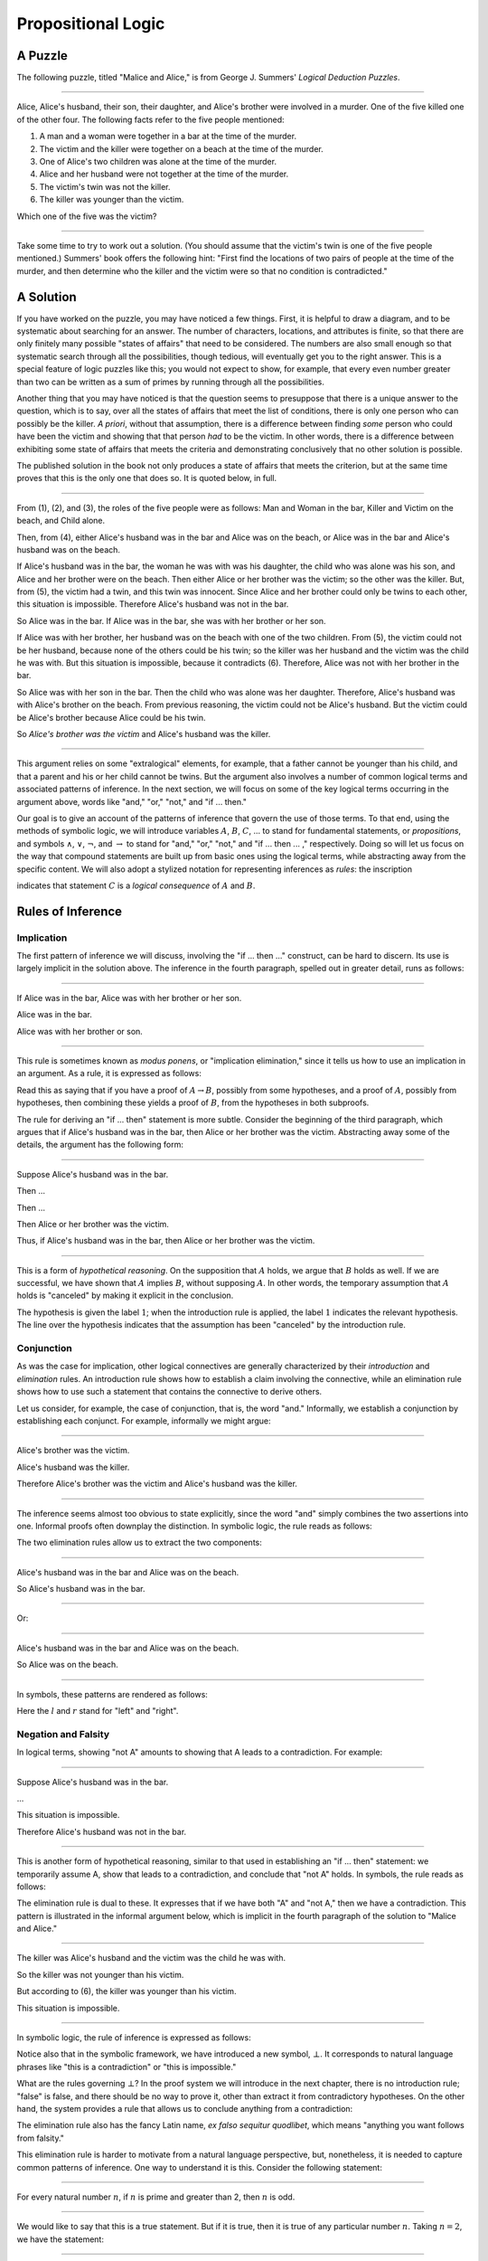.. _propositional_logic:

Propositional Logic
===================

A Puzzle
--------

The following puzzle, titled "Malice and Alice," is from George J. Summers' *Logical Deduction Puzzles*.

----

Alice, Alice's husband, their son, their daughter, and Alice's brother were involved in a murder. One of the five killed one of the other four. The following facts refer to the five people mentioned:

#. A man and a woman were together in a bar at the time of the murder.
#. The victim and the killer were together on a beach at the time of the murder.
#. One of Alice's two children was alone at the time of the murder.
#. Alice and her husband were not together at the time of the murder.
#. The victim's twin was not the killer.
#. The killer was younger than the victim.

Which one of the five was the victim?

----

Take some time to try to work out a solution. (You should assume that the victim's twin is one of the five people mentioned.) Summers' book offers the following hint: "First find the locations of two pairs of people at the time of the murder, and then determine who the killer and the victim were so that no condition is contradicted."

A Solution
----------

If you have worked on the puzzle, you may have noticed a few things. First, it is helpful to draw a diagram, and to be systematic about searching for an answer. The number of characters, locations, and attributes is finite, so that there are only finitely many possible "states of affairs" that need to be considered. The numbers are also small enough so that systematic search through all the possibilities, though tedious, will eventually get you to the right answer. This is a special feature of logic puzzles like this; you would not expect to show, for example, that every even number greater than two can be written as a sum of primes by running through all the possibilities.

Another thing that you may have noticed is that the question seems to presuppose that there is a unique answer to the question, which is to say, over all the states of affairs that meet the list of conditions, there is only one person who can possibly be the killer. *A priori*, without that assumption, there is a difference between finding *some* person who could have been the victim and showing that that person *had* to be the victim. In other words, there is a difference between exhibiting some state of affairs that meets the criteria and demonstrating conclusively that no other solution is possible.

The published solution in the book not only produces a state of affairs that meets the criterion, but at the same time proves that this is the only one that does so. It is quoted below, in full.

----

From (1), (2), and (3), the roles of the five people were as follows: Man and Woman in the bar, Killer and Victim on the beach, and Child alone.

Then, from (4), either Alice's husband was in the bar and Alice was on the beach, or Alice was in the bar and Alice's husband was on the beach.

If Alice's husband was in the bar, the woman he was with was his daughter, the child who was alone was his son, and Alice and her brother were on the beach. Then either Alice or her brother was the victim; so the other was the killer. But, from (5), the victim had a twin, and this twin was innocent. Since Alice and her brother could only be twins to each other, this situation is impossible. Therefore Alice's husband was not in the bar.

So Alice was in the bar. If Alice was in the bar, she was with her brother or her son.

If Alice was with her brother, her husband was on the beach with one of the two children. From (5), the victim could not be her husband, because none of the others could be his twin; so the killer was her husband and the victim was the child he was with. But this situation is impossible, because it contradicts (6). Therefore, Alice was not with her brother in the bar.

So Alice was with her son in the bar. Then the child who was alone was her daughter. Therefore, Alice's husband was with Alice's brother on the beach. From previous reasoning, the victim could not be Alice's husband. But the victim could be Alice's brother because Alice could be his twin.

So *Alice's brother was the victim* and Alice's husband was the killer.

----

This argument relies on some "extralogical" elements, for example, that a father cannot be younger than his child, and that a parent and his or her child cannot be twins. But the argument also involves a number of common logical terms and associated patterns of inference. In the next section, we will focus on some of the key logical terms occurring in the argument above, words like "and," "or," "not," and "if ... then."

Our goal is to give an account of the patterns of inference that govern the use of those terms. To that end, using the methods of symbolic logic, we will introduce variables :math:`A`, :math:`B`, :math:`C`, ... to stand for fundamental statements, or *propositions*, and symbols :math:`\wedge`, :math:`\vee`, :math:`\neg`, and :math:`\to` to stand for "and," "or," "not," and "if ... then ... ," respectively. Doing so will let us focus on the way that compound statements are built up from basic ones using the logical terms, while abstracting away from the specific content. We will also adopt a stylized notation for representing inferences as *rules*: the inscription

.. raw:: html

   <img src="_static/propositional_logic.1.png">

.. raw:: latex

   \begin{center}
   \AXM{A}
   \AXM{B}
   \BIM{C}
   \DP
   \end{center}

indicates that statement :math:`C` is a *logical consequence* of :math:`A` and :math:`B`.

Rules of Inference
------------------

Implication
~~~~~~~~~~~

The first pattern of inference we will discuss, involving the "if ... then ..." construct, can be hard to discern. Its use is largely implicit in the solution above. The inference in the fourth paragraph, spelled out in greater detail, runs as follows:

----

If Alice was in the bar, Alice was with her brother or her son.

Alice was in the bar.

Alice was with her brother or son.

----

This rule is sometimes known as *modus ponens*, or "implication elimination," since it tells us how to use an implication in an argument. As a rule, it is expressed as follows:

.. raw:: html

   <img src="_static/propositional_logic.2.png">

.. raw:: latex

   \begin{center}
   \AXM{A \to B}
   \AXM{A}
   \RLM{\mathord{\to}\mathrm{E}}
   \BIM{B}
   \DP
   \end{center}

Read this as saying that if you have a proof of :math:`A \to B`, possibly from some hypotheses, and a proof of :math:`A`, possibly from hypotheses, then combining these yields a proof of :math:`B`, from the hypotheses in both subproofs.

The rule for deriving an "if ... then" statement is more subtle. Consider the beginning of the third paragraph, which argues that if Alice's husband was in the bar, then Alice or her brother was the victim. Abstracting away some of the details, the argument has the following form:

----

Suppose Alice's husband was in the bar.

Then ...

Then ...

Then Alice or her brother was the victim.

Thus, if Alice's husband was in the bar, then Alice or her brother was the victim.

----

This is a form of *hypothetical reasoning*. On the supposition that :math:`A` holds, we argue that :math:`B` holds as well. If we are successful, we have shown that :math:`A` implies :math:`B`, without supposing :math:`A`. In other words, the temporary assumption that :math:`A` holds is "canceled" by making it explicit in the conclusion.

.. raw:: html

   <img src="_static/propositional_logic.3.png">

.. raw:: latex

   \begin{center}
   \AXM{}
   \RLM{1}
   \UIM{A}
   \noLine
   \UIM{\vdots}
   \noLine
   \UIM{B}
   \RLM{1 \; \; \mathord{\to}\mathrm{I}}
   \UIM{A \to B}
   \DP
   \end{center}

The hypothesis is given the label :math:`1`; when the introduction rule is applied, the label :math:`1` indicates the relevant hypothesis. The line over the hypothesis indicates that the assumption has been "canceled" by the introduction rule.

Conjunction
~~~~~~~~~~~

As was the case for implication, other logical connectives are generally characterized by their *introduction* and *elimination* rules. An introduction rule shows how to establish a claim involving the connective, while an elimination rule shows how to use such a statement that contains the connective to derive others.

Let us consider, for example, the case of conjunction, that is, the word "and." Informally, we establish a conjunction by establishing each conjunct. For example, informally we might argue:

----

Alice's brother was the victim.

Alice's husband was the killer.

Therefore Alice's brother was the victim and Alice's husband was the killer.

----

The inference seems almost too obvious to state explicitly, since the word "and" simply combines the two assertions into one. Informal proofs often downplay the distinction. In symbolic logic, the rule reads as follows:

.. raw:: html

   <img src="_static/propositional_logic.4.png">

.. raw:: latex

   \begin{center}
   \AXM{A}
   \AXM{B}
   \RLM{\mathord{\wedge}\mathrm{I}}
   \BIM{A \wedge B}
   \DP
   \end{center}

The two elimination rules allow us to extract the two components:

----

Alice's husband was in the bar and Alice was on the beach.

So Alice's husband was in the bar.

----

Or:

----

Alice's husband was in the bar and Alice was on the beach.

So Alice was on the beach.

----

In symbols, these patterns are rendered as follows:

.. raw:: html

   <img src="_static/propositional_logic.5.png">

.. raw:: latex

   \begin{center}
   \AXM{A \wedge B}
   \RLM{\mathord{\wedge}\mathrm{E_l}}
   \UIM{A}
   \DP
   \quad
   \AXM{A \wedge B}
   \RLM{\mathord{\wedge}\mathrm{E_r}}
   \UIM{B}
   \DP
   \end{center}

Here the :math:`l` and :math:`r` stand for "left" and "right".

Negation and Falsity
~~~~~~~~~~~~~~~~~~~~

In logical terms, showing "not A" amounts to showing that A leads to a contradiction. For example:

----

Suppose Alice's husband was in the bar.

...

This situation is impossible.

Therefore Alice's husband was not in the bar.

----

This is another form of hypothetical reasoning, similar to that used in establishing an "if ... then" statement: we temporarily assume A, show that leads to a contradiction, and conclude that "not A" holds. In symbols, the rule reads as follows:

.. raw:: html

   <img src="_static/propositional_logic.6.png">

.. raw:: latex

   \begin{center}
   \AXM{}
   \RLM{1}
   \UIM{A}
   \noLine
   \UIM{\vdots}
   \noLine
   \UIM{\bot}
   \RLM{1 \; \; \neg \mathrm{I}}
   \UIM{\neg A}
   \DP
   \end{center}

The elimination rule is dual to these. It expresses that if we have both "A" and "not A," then we have a contradiction. This pattern is illustrated in the informal argument below, which is implicit in the fourth paragraph of the solution to "Malice and Alice."

----

The killer was Alice's husband and the victim was the child he was with.

So the killer was not younger than his victim.

But according to (6), the killer was younger than his victim.

This situation is impossible.

----

In symbolic logic, the rule of inference is expressed as follows:

.. raw:: html

   <img src="_static/propositional_logic.7.png">

.. raw:: latex

   \begin{center}
   \AXM{\neg A}
   \AXM{A}
   \RLM{\neg \mathrm{E}}
   \BIM{\bot}
   \DP
   \end{center}

Notice also that in the symbolic framework, we have introduced a new symbol, :math:`\bot`. It corresponds to natural language phrases like "this is a contradiction" or "this is impossible."

What are the rules governing :math:`\bot`? In the proof system we will introduce in the next chapter, there is no introduction rule; "false" is false, and there should be no way to prove it, other than extract it from contradictory hypotheses. On the other hand, the system provides a rule that allows us to conclude anything from a contradiction:

.. raw:: html

   <img src="_static/propositional_logic.8.png">

.. raw:: latex

   \begin{center}
   \AXM{\bot}
   \RLM{\bot \mathrm{E}}
   \UIM{A}
   \DP
   \end{center}

The elimination rule also has the fancy Latin name, *ex falso sequitur quodlibet*, which means "anything you want follows from falsity."

This elimination rule is harder to motivate from a natural language perspective, but, nonetheless, it is needed to capture common patterns of inference. One way to understand it is this. Consider the following statement:

----

For every natural number :math:`n`, if :math:`n` is prime and greater than 2, then :math:`n` is odd.

----

We would like to say that this is a true statement. But if it is true, then it is true of any particular number :math:`n`. Taking :math:`n = 2`, we have the statement:

----

If 2 is prime and greater than 2, then 2 is odd.

----

In this conditional statement, both the antecedent and consequent are false. The fact that we are committed to saying that this statement is true shows that we should be able to prove, one way or another, that the statement 2 is odd follows from the false statement that 2 is prime and greater than 2. The *ex falso* neatly encapsulates this sort of
inference.

Notice that if we define :math:`\neg A` to be :math:`A \to \bot`, then the rules for negation introduction and elimination are nothing more than implication introduction and elimination, respectively. We can think of :math:`\neg A` expressed colorfully by saying "if :math:`A` is true, then pigs have wings," where "pigs have wings" stands for :math:`\bot`.

Having introduced a symbol for "false," it is only fair to introduce a symbol for "true." In contrast to "false," "true" has no elimination rule, only an introduction rule:

.. raw:: html

   <img src="_static/propositional_logic.8b.png">

.. raw:: latex

   \begin{prooftree}
   \AXM{}
   \UIM{\top}
   \end{prooftree}

Put simply, "true" is true.

Disjunction
~~~~~~~~~~~

The introduction rules for disjunction, otherwise known as "or," are straightforward. For example, the claim that condition (3) is met in the proposed solution can be justified as follows:

----

Alice's daughter was alone at the time of the murder.

Therefore, either Alice's daughter was alone at the time of the murder, or Alice's son was alone at the time of the murder.

----

In symbolic terms, the two introduction rules are as follows:

.. raw:: html

   <img src="_static/propositional_logic.9.png">

.. raw:: latex

   \begin{center}
   \AXM{A}
   \RLM{\mathord{\vee}\mathrm{I_l}}
   \UIM{A \vee B}
   \DP
   \quad
   \AXM{B}
   \RLM{\mathord{\vee}\mathrm{I_r}}
   \UIM{A \vee B}
   \DP
   \end{center}

Here, again, the :math:`l` and :math:`r` stand for "left" and "right".

The disjunction elimination rule is trickier, but it represents a natural form of case-based hypothetical reasoning. The instances that occur in the solution to "Malice and Alice" are all special cases of this rule, so it will be helpful to make up a new example to illustrate the general phenomenon. Suppose, in the argument above, we had established that either Alice's brother or her son was in the bar, and we wanted to argue for the conclusion that her husband was on the beach. One option is to argue by cases: first, consider the case that her brother was in the bar, and argue for the conclusion on the basis of that assumption; then consider the case that her son was in the bar, and argue for the same conclusion, this time on the basis of the second assumption. Since the two cases are exhaustive, if we know that the conclusion holds in each case, we know that it holds outright. The pattern looks something like this:

----

Either Alice's brother was in the bar, or Alice's son was in the bar.

Suppose, in the first case, that her brother was in the bar. Then ... Therefore, her husband was on the beach.

On the other hand, suppose her son was in the bar. In that case, ... Therefore, in this case also, her husband was on the beach.

Either way, we have established that her husband was on the beach.

----

In symbols, this pattern is expressed as follows:

.. raw:: html

   <img src="_static/propositional_logic.10.png">

.. raw:: latex

   \begin{center}
   \AXM{A \vee B}
   \AXM{}
   \RLM{1}
   \UIM{A}
   \noLine
   \UIM{\vdots}
   \noLine
   \UIM{C}
   \AXM{}
   \RLM{1}
   \UIM{B}
   \noLine
   \UIM{\vdots}
   \noLine
   \UIM{C}
   \RLM{1 \; \; \mathord{\vee}\mathrm{E}}
   \TIM{C}
   \DP
   \end{center}

What makes this pattern confusing is that it requires two instances of nested hypothetical reasoning: in the first block of parentheses, we temporarily assume :math:`A`, and in the second block, we temporarily assume :math:`B`. When the dust settles, we have established :math:`C` outright.

There is another pattern of reasoning that is commonly used with "or,"
as in the following example:

----

Either Alice's husband was in the bar, or Alice was in the bar.

Alice's husband was not in the bar.

So Alice was in the bar.

----

In symbols, we would render this rule as follows:

.. raw:: html

   <img src="_static/propositional_logic.11.png">

.. raw:: latex

   \begin{center}
   \AXM{A \vee B}
   \AXM{\neg A}
   \BIM{B}
   \DP
   \end{center}

We will see in the next chapter that it is possible to *derive* this rule from the others. As a result, we will *not* take this to be a fundamental rule of inference in our system.

If and only if
~~~~~~~~~~~~~~

In mathematical arguments, it is common to say of two statements, :math:`A` and :math:`B`, that ":math:`A` holds if and only if :math:`B` holds." This assertion is sometimes abbreviated ":math:`A` iff :math:`B`," and means simply that :math:`A` implies :math:`B` and :math:`B` implies :math:`A`. It is not essential that we introduce a new symbol into our logical language to model this connective, since the statement can be expressed, as we just did, in terms of "implies" and "and." But notice that the length of the expression doubles because :math:`A` and :math:`B` are each repeated. The logical abbreviation is therefore convenient, as well as natural.

The conditions of "Malice and Alice" imply that Alice is in the bar if and only if Alice's husband is on the beach. Such a statement is established by arguing for each implication in turn:

----

I claim that Alice is in the bar if and only if Alice's husband is on the beach.

To see this, first suppose that Alice is in the bar.

Then ...

Hence Alice's husband is on the beach.

Conversely, suppose Alice's husband is on the beach.

Then ...

Hence Alice is in the bar.

----

Notice that with this example, we have varied the form of presentation, stating the conclusion first, rather than at the end of the argument. This kind of "signposting" is common in informal arguments, in that is helps guide the reader's expectations and foreshadow where the argument is going. The fact that formal systems of deduction do not generally model such nuances marks a difference between formal and informal arguments, a topic we will return to below.

The introduction is modeled in natural deduction as follows:

.. raw:: html

   <img src="_static/propositional_logic.12.png">

.. raw:: latex

   \begin{center}
   \AXM{}
   \RLM{1}
   \UIM{A}
   \noLine
   \UIM{\vdots}
   \noLine
   \UIM{B}
   \AXM{}
   \RLM{1}
   \UIM{B}
   \noLine
   \UIM{\vdots}
   \noLine
   \UIM{A}
   \RLM{1 \; \; \liff \mathrm{I}}
   \BIM{A \liff B}
   \DP
   \end{center}

The elimination rules for iff are unexciting. In informal language, here is the "left" rule:

----

Alice is in the bar if and only if Alice's husband is on the beach.

Alice is in the bar.

Hence, Alice's husband is on the beach.

----

The "right" rule simply runs in the opposite direction.

----

Alice is in the bar if and only if Alice's husband is on the beach.

Alice's husband is on the beach.

Hence, Alice is in the bar.

----

Rendered in natural deduction, the rules are as follows:

.. raw:: html

   <img src="_static/propositional_logic.13.png">

.. raw:: latex

   \begin{center}
   \AXM{A \liff B}
   \AXM{A}
   \RLM{\liff \mathrm{E}_l}
   \BIM{B}
   \DP
   \quad
   \AXM{A \liff B}
   \AXM{B}
   \RLM{\liff \mathrm{E}_r}
   \BIM{A}
   \DP
   \end{center}

Proof by Contradiction
~~~~~~~~~~~~~~~~~~~~~~

We saw an example of an informal argument that implicitly uses the introduction rule for negation:

----

Suppose Alice's husband was in the bar.

...

This situation is impossible.

Therefore Alice's husband was not in the bar.

----

Consider the following argument:

----

Suppose Alice's husband was not on the beach.

...

This situation is impossible.

Therefore Alice's husband was on the beach.

----

At first glance, you might think this argument follows the same pattern as the one before. But a closer look should reveal a difference: in the first argument, a negation is *introduced* into the conclusion, whereas in the second, it is *eliminated* from the hypothesis. Using negation introduction to close the second argument would yield the conclusion "It is not the case that Alice's husband was not on the beach." The rule of inference that replaces the conclusion with the positive statement that Alice's husband *was* on the beach is called a *proof by contradiction*. (It also has a fancy name, *reductio ad absurdum*, "reduction to an absurdity.")

It may be hard to see the difference between the two rules, because we commonly take the statement "Alice's husband was not not on the beach" to be a roundabout and borderline ungrammatical way of saying that Alice's husband was on the beach. Indeed, the rule is equivalent to adding an axiom that says that for every statement A, "not not A" is equivalent to A.

There is a style of doing mathematics known as "constructive mathematics" that denies the equivalence of "not not A" and A. Constructive arguments tend to have much better computational interpretations; a proof that something is true should provide explicit evidence that the statement is true, rather than evidence that it can't possibly be false. We will discuss constructive reasoning in a later chapter. Nonetheless, proof by contradiction is used extensively in contemporary mathematics, and so, in the meanwhile, we will use proof by contradiction freely as one of our basic rules.

In natural deduction, proof by contradiction is expressed by the following pattern:

.. raw:: html

   <img src="_static/propositional_logic.14.png">

.. raw:: latex

   \begin{prooftree}
   \AXM{}
   \RLM{1}
   \UIM{\neg A}
   \noLine
   \UIM{\vdots}
   \noLine
   \UIM{\bot}
   \RLM{\mathrm{RAA}, 1}
   \UIM{A}
   \end{prooftree}

The assumption :math:`\neg A` is canceled at the final inference.

The Language of Propositional Logic
-----------------------------------

The language of propositional logic starts with symbols :math:`A`, :math:`B`, :math:`C`, ... which are intended to range over basic assertions, or propositions, which can be true or false. Compound expressions are built up using parentheses and the logical symbols introduced in the last section. For example,

.. math::

   ((A \wedge (\neg B)) \to \neg (C \vee D))

is an example of a propositional formula.

When writing expressions in symbolic logic, we will adopt an order of operations which allows us to drop superfluous parentheses. When parsing an expression:

-  Negation binds most tightly.
-  Then, conjunctions and disjunctions bind from right to left.
-  Finally, implications and bi-implications bind from right to left.

So, for example, the expression :math:`\neg A \vee B \to C \wedge D` is understood as :math:`((\neg A) \vee B) \to (C \wedge D)`.

For example, suppose we assign the following variables:

-  :math:`A`: Alice's husband was in the bar
-  :math:`B`: Alice was on the beach
-  :math:`C`: Alice was in the bar
-  :math:`D`: Alice's husband was on the beach

Then the statement "either Alice's husband was in the bar and Alice was on the beach, or Alice was in the bar and Alice's husband was on the beach" would be rendered as

.. math::

   (A \wedge B) \vee (C \wedge D).

Sometimes the appropriate translation is not so straightforward, however. Because natural language is more flexible and nuanced, a degree of abstraction and regimentation is needed to carry out the translation. Sometimes different translations are arguably reasonable. In happy situations, alternative translations will be logically equivalent, in the sense that one can derive each from the other using purely logical rules. In less happy situations, the translations will not be equivalent, in which case the original statement is simply ambiguous, from a logical point of view. In cases like that, choosing a symbolic representation helps clarify the intended meaning.

Consider, for example, a statement like "Alice was with her son on the beach, but her husband was alone." We might choose variables as follows:

-  :math:`A`: Alice was on the beach
-  :math:`B`: Alice's son was on the beach
-  :math:`C`: Alice's husband was alone

In that case, we might represent the statement in symbols as :math:`A \wedge B \wedge C`. Using the word "with" may seem to connote more than the fact that Alice and her son were both on the beach; for example, it seems to connote that they aware of each others' presence, interacting, etc. Similarly, although we have translated the word "but" and "and," the word "but" also convey information; in this case, it seems to emphasize a contrast, while in other situations, it can be used to assert a fact that is contrary to expectations. In both cases, then, the logical rendering models certain features of the original sentence while abstracting others.

Exercises
---------

#. Here is another (gruesome) logic puzzle by George J. Summers, called "Murder in the Family."

       Murder occurred one evening in the home of a father and mother and their son and daughter. One member of the family murdered another member, the third member witnessed the crime, and the fourth member was an accessory after the fact.

       #. The accessory and the witness were of opposite sex.
       #. The oldest member and the witness were of opposite sex.
       #. The youngest member and the victim were of opposite sex.
       #. The accessory was older than the victim.
       #. The father was the oldest member.
       #. The murderer was not the youngest member.

       Which of the four---father, mother, son, or daughter---was the murderer?

   Solve this puzzle, and *write a clear argument* to establish that your answer is correct.

#. Using the mnemonic :math:`F` (Father), :math:`M` (Mother), :math:`D` (Daughter), :math:`S` (Son), :math:`\mathord{Mu}` (Murderer), :math:`V` (Victim), :math:`W` (Witness), :math:`A` (Accessory), :math:`O` (Oldest), :math:`Y` (Youngest), we can define propositional variables like :math:`FM` (Father is the Murderer), :math:`DV` (Daughter is the Victim), :math:`FO` (Father is Oldest), :math:`VY` (Victim is Youngest), etc. Notice that only the son or daughter can be the youngest, and only the mother or father can be the oldest.

   With these conventions, the first clue can be represented as

   .. math::

        ((FA \vee SA) \to (MW \vee DW)) \wedge ((MA \vee DA) \to (FW \vee SW)),

   in other words, if the father or son was the accessory, then the mother or daughter was the witness, and vice-versa. Represent the other five clues in a similar manner.

   Representing the fourth clue is tricky. Try to write down a formula that describes all the possibilities that are not ruled out by the information.

#. Consider the following three hypotheses:

   -  Alan likes kangaroos, and either Betty likes frogs or Carl likes hamsters.
   -  If Betty likes frogs, then Alan doesn't like kangaroos.
   -  If Carl likes hamsters, then Betty likes frogs.

   Write a clear argument to show that these three hypotheses are contradictory.